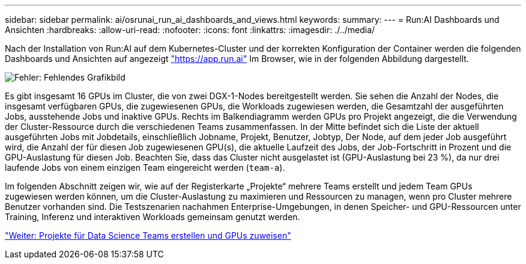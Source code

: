 ---
sidebar: sidebar 
permalink: ai/osrunai_run_ai_dashboards_and_views.html 
keywords:  
summary:  
---
= Run:AI Dashboards und Ansichten
:hardbreaks:
:allow-uri-read: 
:nofooter: 
:icons: font
:linkattrs: 
:imagesdir: ./../media/


[role="lead"]
Nach der Installation von Run:AI auf dem Kubernetes-Cluster und der korrekten Konfiguration der Container werden die folgenden Dashboards und Ansichten auf angezeigt https://app.run.ai/["https://app.run.ai"^] Im Browser, wie in der folgenden Abbildung dargestellt.

image:osrunai_image3.png["Fehler: Fehlendes Grafikbild"]

Es gibt insgesamt 16 GPUs im Cluster, die von zwei DGX-1-Nodes bereitgestellt werden. Sie sehen die Anzahl der Nodes, die insgesamt verfügbaren GPUs, die zugewiesenen GPUs, die Workloads zugewiesen werden, die Gesamtzahl der ausgeführten Jobs, ausstehende Jobs und inaktive GPUs. Rechts im Balkendiagramm werden GPUs pro Projekt angezeigt, die die Verwendung der Cluster-Ressource durch die verschiedenen Teams zusammenfassen. In der Mitte befindet sich die Liste der aktuell ausgeführten Jobs mit Jobdetails, einschließlich Jobname, Projekt, Benutzer, Jobtyp, Der Node, auf dem jeder Job ausgeführt wird, die Anzahl der für diesen Job zugewiesenen GPU(s), die aktuelle Laufzeit des Jobs, der Job-Fortschritt in Prozent und die GPU-Auslastung für diesen Job. Beachten Sie, dass das Cluster nicht ausgelastet ist (GPU-Auslastung bei 23 %), da nur drei laufende Jobs von einem einzigen Team eingereicht werden (`team-a`).

Im folgenden Abschnitt zeigen wir, wie auf der Registerkarte „Projekte“ mehrere Teams erstellt und jedem Team GPUs zugewiesen werden können, um die Cluster-Auslastung zu maximieren und Ressourcen zu managen, wenn pro Cluster mehrere Benutzer vorhanden sind. Die Testszenarien nachahmen Enterprise-Umgebungen, in denen Speicher- und GPU-Ressourcen unter Training, Inferenz und interaktiven Workloads gemeinsam genutzt werden.

link:osrunai_creating_projects_for_data_science_teams_and_allocating_gpus.html["Weiter: Projekte für Data Science Teams erstellen und GPUs zuweisen"]
